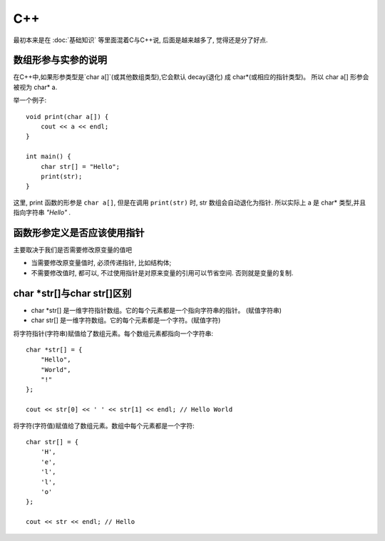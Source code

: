 ==========================
C++
==========================

最初本来是在 :doc:`基础知识` 等里面混着C与C++说, 后面是越来越多了, 觉得还是分了好点.

数组形参与实参的说明
==========================

在C++中,如果形参类型是`char a[]`(或其他数组类型),它会默认 decay(退化) 成 char*(或相应的指针类型)。
所以 char a[] 形参会被视为 char* a.

举一个例子::

  void print(char a[]) {
      cout << a << endl;
  }

  int main() {
      char str[] = "Hello";
      print(str);
  }

这里, print 函数的形参是 ``char a[]``, 但是在调用 ``print(str)`` 时,
str 数组会自动退化为指针.
所以实际上 a 是 char* 类型,并且指向字符串 `"Hello"` .

函数形参定义是否应该使用指针
==========================================

主要取决于我们是否需要修改原变量的值吧

- 当需要修改原变量值时, 必须传递指针, 比如结构体;
- 不需要修改值时, 都可以, 不过使用指针是对原来变量的引用可以节省空间. 否则就是变量的复制.



char \*str[]与char str[]区别
==========================================

- char \*str[] 是一维字符指针数组。它的每个元素都是一个指向字符串的指针。 (赋值字符串)
- char str[] 是一维字符数组。它的每个元素都是一个字符。(赋值字符)

将字符指针(字符串)赋值给了数组元素。每个数组元素都指向一个字符串::

  char *str[] = {
      "Hello",
      "World",
      "!"
  };

  cout << str[0] << ' ' << str[1] << endl; // Hello World

将字符(字符值)赋值给了数组元素。数组中每个元素都是一个字符::

  char str[] = {
      'H',
      'e',
      'l',
      'l',
      'o'
  };

  cout << str << endl; // Hello



